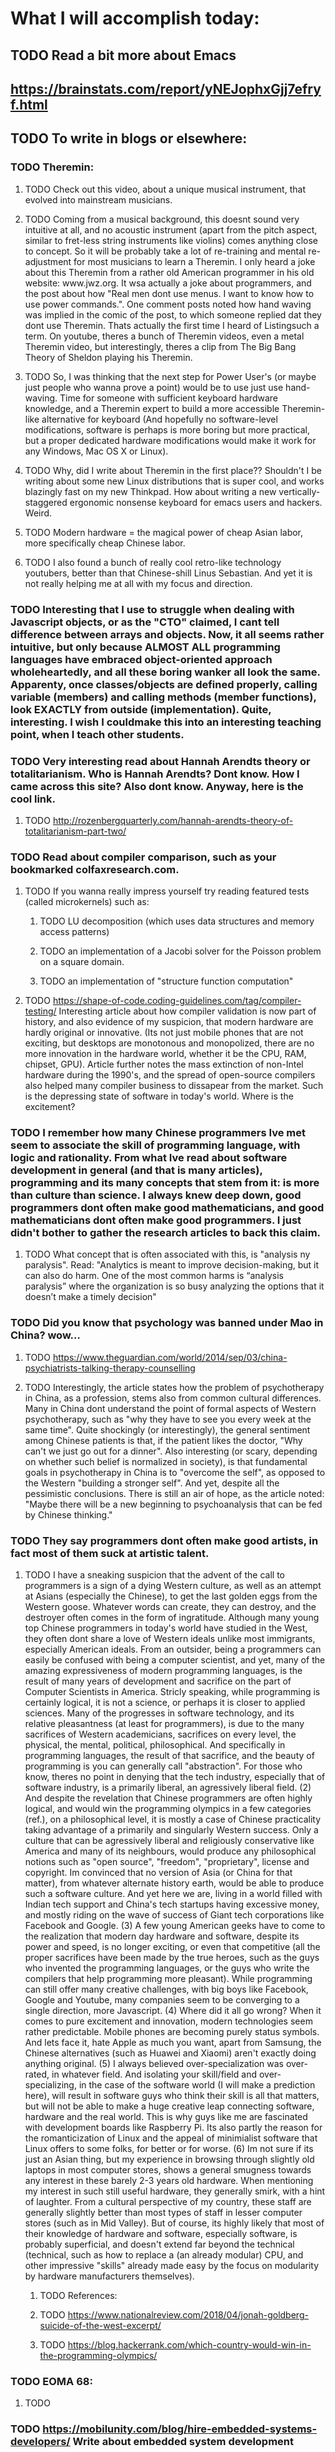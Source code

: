 * What I will accomplish today:
** TODO Read a bit more about Emacs
** https://brainstats.com/report/yNEJophxGjj7efryf.html
** TODO To write in blogs or elsewhere:
*** TODO Theremin:
**** TODO Check out this video, about a unique musical instrument, that evolved into mainstream musicians.
**** TODO Coming from a musical background, this doesnt sound very intuitive at all, and no acoustic instrument (apart from the pitch aspect, similar to  fret-less string instruments like violins) comes anything close to concept. So it will be probably take a lot of re-training and mental re-adjustment for most musicians to learn a Theremin. I only heard a joke about this Theremin from a rather old American programmer in his old website: www.jwz.org. It wsa actually a joke about programmers, and the post about how "Real men dont use menus. I want to know how to use power commands.". One comment posts noted how hand waving was implied in the comic of the post, to which someone replied dat they dont use Theremin. Thats actually the first time I heard of Listingsuch a term. On youtube, theres a bunch of Theremin videos, even a metal Theremin video, but interestingly, theres a clip from The Big Bang Theory of Sheldon playing his Theremin. 
**** TODO So, I was thinking that the next step for Power User's (or maybe just people who wanna prove a point) would be to use just use hand-waving. Time for someone with sufficient keyboard hardware knowledge, and a Theremin expert to build a more accessible Theremin-like alternative for keyboard (And hopefully no software-level modifications, software is perhaps is more boring but more practical, but a proper dedicated hardware modifications would make it work for any Windows, Mac OS X or Linux).
**** TODO Why, did I write about Theremin in the first place?? Shouldn't I be writing about some new Linux distributions that is super cool, and works blazingly fast on my new Thinkpad. How about writing a new vertically-staggered ergonomic nonsense keyboard for emacs users and hackers. Weird.
**** TODO Modern hardware = the magical power of cheap Asian labor, more specifically cheap Chinese labor. 
**** TODO I also found a bunch of really cool retro-like technology youtubers, better than that Chinese-shill Linus Sebastian. And yet it is not really helping me at all with my focus and direction. 
*** TODO Interesting that I use to struggle when dealing with Javascript objects, or as the "CTO" claimed, I cant tell difference between arrays and objects. Now, it all seems rather intuitive, but only because ALMOST ALL programming languages have embraced object-oriented approach wholeheartedly, and all these boring wanker all look the same. Apparenty, once classes/objects are defined properly, calling variable (members) and calling methods (member functions), look EXACTLY from outside (implementation). Quite, interesting. I wish I couldmake this into an interesting teaching point, when I teach other students. 
*** TODO Very interesting read about Hannah Arendts theory or totalitarianism. Who is Hannah Arendts? Dont know. How I came across this site? Also dont know. Anyway, here is the cool link.
**** TODO http://rozenbergquarterly.com/hannah-arendts-theory-of-totalitarianism-part-two/
*** TODO Read about compiler comparison, such as your bookmarked colfaxresearch.com. 
**** TODO If you wanna really impress yourself try reading featured tests (called microkernels) such as:
***** TODO LU decomposition (which uses data structures and memory access patterns)
***** TODO an implementation of a Jacobi solver for the Poisson problem on a square domain.
***** TODO an implementation of "structure function computation"
**** TODO https://shape-of-code.coding-guidelines.com/tag/compiler-testing/ Interesting article about how compiler validation is now part of history, and also evidence of my suspicion, that modern hardware are hardly original or innovative. (Its not just mobile phones that are not exciting, but desktops are monotonous and monopolized, there are no more innovation in the hardware world, whether it be the CPU, RAM, chipset, GPU). Article further notes the mass extinction of non-Intel hardware during the 1990's, and the spread of open-source compilers also helped many compiler business to dissapear from the market. Such is the depressing state of software in today's world. Where is the excitement?
*** TODO I remember how many Chinese programmers Ive met seem to associate the skill of programming language, with logic and rationality. From what Ive read about software development in general (and that is many articles), programming and its many concepts that stem from it: is more than culture than science. I always knew deep down, good programmers dont often make good mathematicians, and good mathematicians dont often make good programmers. I just didn't bother to gather the research articles to back this claim.
**** TODO What concept that is often associated with this, is "analysis ny paralysis". Read: "Analytics is meant to improve decision-making, but it can also do harm. One of the most common harms is “analysis paralysis” where the organization is so busy analyzing the options that it doesn’t make a timely decision"
*** TODO Did you know that psychology was banned under Mao in China? wow...
**** TODO https://www.theguardian.com/world/2014/sep/03/china-psychiatrists-talking-therapy-counselling
**** TODO Interestingly, the article states how the problem of psychotherapy in China, as a profession, stems also from common cultural differences. Many in China dont understand the point of formal aspects of Western psychotherapy, such as "why they have to see you every week at the same time". Quite shockingly (or interestingly), the general sentiment among Chinese patients is that, if the patient likes the doctor, "Why can't we just go out for a dinner". Also interesting (or scary, depending on whether such belief is normalized in society), is that fundamental goals in psychotherapy in China is to "overcome the self", as opposed to the Western "building a stronger self". And yet, despite  all the pessimistic conclusions. There is still an air of hope, as the article noted: "Maybe there will be a new beginning to psychoanalysis that can be fed by Chinese thinking." 
*** TODO They say programmers dont often make good artists, in fact most of them suck at artistic talent.
**** TODO  I have a sneaking suspicion that the advent of the call to programmers is a sign of a dying Western culture, as well as an attempt at Asians (especially the Chinese), to get the last golden eggs from the Western goose. Whatever words can create, they can destroy, and the destroyer often comes in the form of ingratitude. Although many young top Chinese programmers in today's world have studied in the West, they often dont share a love of Western ideals unlike most immigrants, especially American ideals. From an outsider, being a programmers can easily be confused with being a computer scientist, and yet, many of the amazing expressiveness of modern programming languages, is the result of many years of development and sacrifice on the part of Computer Scientists in America. Stricly speaking, while programming is certainly logical, it is not a science, or perhaps it is closer to applied sciences. Many of the progresses in software technology, and its relative pleasantness (at least for programmers), is due to the many sacrifices of Western academicians, sacrifices on every level, the physical, the mental, political, philosophical. And specifically in programming languages, the result of that sacrifice, and the beauty of programming is you can generally call "abstraction". For those who know, theres no point in denying that the tech industry, especially that of software industry, is a primarily liberal, an agressively liberal field. (2) And despite the revelation that Chinese programmers are often highly logical, and would win the programming olympics in a few categories (ref.), on a philosophical level, it is mostly a case of Chinese practicality taking advantage of a primarily and singularly Western success. Only a culture that can be agressively liberal and religiously conservative like America and many of its neighbours, would produce any philosophical notions such as "open source", "freedom", "proprietary", license and copyright. Im convinced that no version of Asia (or China for that matter), from whatever alternate history earth, would be able to produce such a software culture. And yet here we are, living in a world filled with Indian tech support and China's tech startups having excessive money, and mostly riding on the wave of success of Giant tech corporations like Facebook and Google. (3) A few young American geeks have to come to the realization that modern day hardware and software, despite its power and speed, is no longer exciting, or even that competitive (all the proper sacrifices have been made by the true heroes, such as the guys who invented the programming languages, or the guys who write the compilers that help programming more pleasant). While programming can still offer many creative challenges, with big boys like Facebook, Google and Youtube, many companies seem to be converging to a single direction, more Javascript. (4) Where did it all go wrong? When it comes to pure excitement and innovation, modern technologies seem rather predictable. Mobile phones are becoming purely status symbols. And lets face it, hate Apple as much you want, apart from Samsung, the Chinese alternatives (such as Huawei and Xiaomi) aren't exactly doing anything original. (5) I always believed over-specialization was over-rated, in whatever field. And isolating your skill/field and over-specializing, in the case of the software world (I will make a prediction here), will result in software guys who think their skill is all that matters, but will not be able to make a huge creative leap connecting software, hardware and the real world. This is why guys like me are fascinated with development boards like Raspberry Pi. Its also partly the reason for the romanticization of Linux and the appeal of minimialist software that Linux offers to some folks, for better or for worse. (6) Im not sure if its just an Asian thing, but my experience in browsing through slightly old laptops in most computer stores, shows a general smugness towards any interest in these barely 2-3 years old hardware. When mentioning my interest in such still useful hardware, they generally smirk, with a hint of laughter. From a cultural perspective of my country, these staff are generally slightly better than most types of staff in lesser computer stores (such as in Mid Valley). But of course, its highly likely that most of their knowledge of hardware and software, especially software, is probably superficial, and doesn't extend far beyond the technical (technical, such as how to replace a (an already modular) CPU, and other impressive "skills" already made easy by the focus on modularity by hardware manufacturers themselves). 
***** TODO References:
***** TODO https://www.nationalreview.com/2018/04/jonah-goldberg-suicide-of-the-west-excerpt/
***** TODO https://blog.hackerrank.com/which-country-would-win-in-the-programming-olympics/
*** TODO EOMA 68:
**** TODO 
*** TODO https://mobilunity.com/blog/hire-embedded-systems-developers/ Write about embedded system development
*** TODO Should I write about Libreboot-ing thinkpad?
** TODO Read again about Java programming language
*** TODO A little about Web Development:
**** TODO A good idea is to put a background color AND padding: such as 1.2em & gold, for the: header, footer, article, nav, div. Works surprisingly well.
**** TODO Nested tables in html, apparently there are 2 ways to do it, (which is a "good" way to do it?):
***** TODO One where multiple <td>s are nested inside one <tr>
***** TODO Another (which can also look really nice, for some reason), where each <td> has its own <tr>, maybe used only for main header columns, not sure, but can also look nice
**** TODO quackit.com has some really cool simple templates, for those who dont want anything complicated:
***** TODO https://www.quackit.com/html/templates/simple_website_templates.cfm
** TODO Very general about web development:
*** TODO Database:
**** TODO Apparently, SQLLite is embedded database (& very popular among JS developers nowadays?)
**** TODO Apparentl, you can actually your web app to several (different) database technology, such MySQL and PstgreSQl at the same time! Wow, interesting
*** TODO OOP:
**** TODO When it comes creating classes, and naming files for class objects. From a beginners perspective, its easy to get confused as to why files are named in a certain way. Personally, I always assumed that the filename HAS to match the classes inside. Actually, no, the filenames are often conventions, such as in Java & PHP. And in reality, you can name your filenames anyway you want.
**** TODO I guess there really is no point in fighing the state of programming world nowadays. Just go along with it, there is some success in it actually (despite a certain geniuses criticism of it.. no pun intended). One thing I learned recently about OOP, is that by virtue of clever naming of your function, or how you extend the name of your function, you create another layer of abstraction, or another layer of code organization (the naming precedes the organization). Such as the example of SumCalculatorOutputter in this example (horrible naming IMO):
***** TODO https://scotch.io/bar-talk/s-o-l-i-d-the-first-five-principles-of-object-oriented-design
**** TODO Referring to the above point, another abstraction/organization/separation referred to in the example is by virtue of naming the typeOfCalculation. Weird and unusual concept, since strictly speaking, calculations are NOT objects. But in the example, AreaCalculation and VolumeCalculation are objects. And passing shapes inside contructors, different calculations can be applied to each shapes, instead of putting many methods (area, volume, blabla) inside all shapes (circle, square, ellipse, rectangle). 
***** TODO Example is too simple, so separation to this extent is not necessary. Must think of better example. 
*** TODO For the assignment, what I need to read:
**** TODO MVC entry point, eloquent, scotch.io, RESTful API, 
** TODO Some other Linux scripting tools:
*** TODO Imagemagick:
**** the -annotate option creates an object everytime
**** the -shade option apparently overrides background color setting, it operates on a grayscale, so xc:grey or xc:black (or white) has an effect
**** imagemagick commands seem to blur the lines between formats, leadingto some confusing behaviour. For example while -compose screen -composite, I ve always though of woking for only 2 photos/pictures. When combined with 3 or more, it automatically creates a .gif format to cater to the multiple images. Very useful, very powerful, but can be confusing.
*** TODO bash:
**** TODO its almost as if bash syntax was created solely to confuse programmers who are used to other common languages. The array for example, is one of the rarest that doesnt use comma, but space as a separator (Even Python's weird spacing rules doesnt do that). Even referencing it back is weird: curly brackets to reference it, similarly weird to its usage of parenthesis in similar cases.
** TODO Serious software:
*** TODO Inventory management software
*** TODO AFC (Automatic Fair Collection Systems)
*** TODO Fleet Tracking and Management
*** TODO Toll Management Systems
*** TODO Mobile Payments
*** TODO Predictive Analytics and Maintenance
*** TODO Asset Management Systems
** TODO Read about Python stuff such as:
*** TODO Lessons?:
**** TODO Sometimes, its best to all python lists or arrays, as iterables, the behaviour sometimes dont make sense, and it can shock you a bit as to what works and what doesnt, an example is that in some functions, parethesis lists/arrays can be replaced with square brackets and still work
*** TODO again about naming convention, underscore and double underscore
*** TODO PIL, aka Python imaging Library, aka the new Pillow
** TODO Links for bookmark or wget: 
*** TODO https://medium.com/@n4ru/the-definitive-t430-modding-guide-3dff3f6a8e2e
*** TODO http://thume.ca/howto/2015/03/07/configuring-spacemacs-a-tutorial/
*** TODO http://www.modernemacs.com/post/migrate-layers/
*** TODO https://learnxinyminutes.com/docs/elisp/
*** TODO http://emacslife.com/emacs-lisp-tutorial.html
*** TODO http://irreal.org/blog/?p=1131
*** TODO https://packaging.python.org/guides/installing-using-pip-and-virtualenv/
*** TODO https://colfaxresearch.com/compiler-comparison/
*** TODO http://interactivepython.org/courselib/static/pythonds/Trees/TreeTraversals.html
*** TODO http://tldp.org/LDP/Bash-Beginners-Guide/html/sect_10_02.html
*** TODO https://www.linuxjournal.com/content/linux-kernel-testing-and-debugging
*** TODO https://medium.com/@addyosmani/the-cost-of-javascript-in-2018-7d8950fbb5d4
*** TODO https://blog.jooq.org/2016/07/05/say-no-to-venn-diagrams-when-explaining-joins/
*** TODO https://danluu.com/
*** TODO https://www.masteringemacs.org/article/mastering-key-bindings-emacs
*** TODO http://talkerscode.com/webtricks/upload%20image%20to%20database%20and%20server%20using%20HTML,PHP%20and%20MySQL.php
*** TODO http://adaptive-images.com/
*** TODO https://www.digitalocean.com/community/tutorials/how-to-create-and-serve-webp-images-to-speed-up-your-website
*** TODO https://code.tutsplus.com/tutorials/http-the-protocol-every-web-developer-must-know-part-1--net-31177
*** TODO http://jqfundamentals.com/chapter/ajax-deferreds
*** TODO https://www.cloudways.com/blog/the-basics-of-file-upload-in-php/
*** TODO https://www.forbes.com/sites/quora/2015/02/21/java-makes-programmers-want-to-do-absolutely-anything-else-with-their-time/#4a1fe79537b2
*** TODO http://www.agiledata.org/essays/mappingObjects.html#BasicConcepts
*** TODO https://nodesource.com/blog/installing-node-js-tutorial-using-nvm-on-mac-os-x-and-ubuntu/
*** TODO https://websiteforstudents.com/install-the-latest-node-js-and-nmp-packages-on-ubuntu-16-04-18-04-lts/
*** TODO https://product.hubspot.com/blog/git-and-github-tutorial-for-beginners
*** TODO https://medium.com/@jurgenbosch/laravel-advanced-database-seeding-51c475707d92
**** TODO Mostly for library system
***** TODO https://edinburghuniversitypress.com/browse/books/islamic-middle-eastern-studies 
*** TODO http://blog.natbat.net/post/46614475051/styling-buttons-as-links
*** TODO https://mlouisalocke.com/2013/12/16/how-to-get-your-books-into-the-right-categories-and-sub-categories-readers-to-booksbooks-to-readers-part-three/
*** TODO https://stackoverflow.com/questions/464042/should-you-enforce-constraints-at-the-database-level-as-well-as-the-application
*** TODO https://laravel-news.com/unique-and-exists-validation
*** TODO https://emacs.stackexchange.com/questions/14932/default-base-directory-in-rgrep
*** TODO https://www.geeksforgeeks.org/tee-command-linux-example/
*** TODO https://www.techrepublic.com/article/tweak-your-touchpad-to-taste-in-linux/
** TODO Emacs specifics: 
*** TODO functions that operate on buffers
*** TODO I finally learnt add-hook, quite direct, disregarding the extra (hook and unhook), too much info from nullprogram.com
*** TODO in web-mode, theres is new keyboard binding, maybe super-cool: C-c C-d
** TODO Read again about Javascript programming language
** TODO Read again about HTML5
** TODO Fiverr:
*** https://forum.fiverr.com/t/7-tips-about-pricing-your-gig/146614
*** https://www.powr.io/countdown-timer/i/24925972#page
*** https://www.brandcrowd.com/maker/s/woodworking?code=25offsem&sem_ab=true&gclid=EAIaIQobChMIxcWo_ra36gIVASQrCh1JOgKDEAAYASAAEgICcPD_BwE&utm_expid=.f-FXp9o7TouB6sZw3nwnoQ.0&utm_referrer=https%3A%2F%2Fwww.google.com%2F
*** https://99designs.com/inspiration/logos/woodworking
** TODO Cool/fun projects:
*** TODO Apparently, from php-form-sending stuff, you can think every page as having a unique ID. Thats right!! Not just functions and elements having unique names and ID's. And by hiding an element (hidden element), any succeeding page can know the previous,I guess. Perhaps, a rather childish way to do thinks. Part of the cleverness is from cleverly naming your files, as careful naming as your function.
*** TODO What I have learnt so far:
**** TODO I have finally understood AJAX request, although at a basic level, that is sending single requests for a single XML or JSON file. And not yet a cooler feature like imageuploading. 
*** TODO Start from scratch again (for 1 part). create image interface that keeps on looping storing at least 4 pair of coordinates
*** TODO Also rename effectsOverOneImage.php to something like switch_effectsSelector.php
*** TODO A Java (or Javascript) class for a blinking effect, maybe call it something like oneSecondBlinkElement, twoSecondBlinkElement. Of course more flexible would be to accept any number as a second, but that would be pointless, since it would "break" artistic effect. Remember programmers generally dont make good artists, or any good sense of user interface. Clever naming of such functions would be a cool way to help yourself (and maybe others) as a programmer
*** TODO Make a photo app (like your last project), that has a contrast effect, font placement effect (with multiple font choices), another font effect but with dynamic background (depending on the average color of a small area clicked on). But now, think of ways to make it more impressive. Make sure the interface is more pleasant, the font effect with dynamic background should be its own separate function. Perhaps after clicking the photo in the lists, you display a singular photo (this is a single PHP file), with an effect dropdown list, and choosing an effect will trigger an (isset) PHP function to process the photo. This way you can have all those crazy functions inside 1 file. Later we can separate this in an include file. 
*** TODO A jQuery example showed how easy it is to create slideshow of several images, as long as it exists inside elements (and operated through jQuery's operation on wrapped set). Can I do the same by loading element selected through multi-select listbox in html? Since this is an animation effect, it will have separate page than the rest. The page will show all images & multiselect listbox, with function of jQuery inside the same page, itself wrapped inside PHP conditional (inside (isset) function). So all this is also 1 page only. The only thing that inside the conditional (isset) is the animation display. The animation doesnt accept seconds as parameters, instead it uses 3 settings: "slow","medium" and "fast".
*** TODO A table (no.... not again), that changes the font size depending the number of lines in each <td>. This idea, is partly inspired by Terry's Davis's statement that the most programming structure in C is the switch statement, and the CIA wants you to believe that is similar to if/else, which it isnt. Of course, I should come up with something more impressive than that.
*** TODO This idea is based on the thought of auto-generating art based on a primary and secondary color. But later, after the experiments in Php, it is overly cumbersome, and a much better to start simple. So:
**** DONE First, a php button creator, which takes a primary and secondary color, creates white or black text that overlays depending on how dark it is. 
** TODO Download videos from youtube:
*** TODO Louis Rossman is getting really cool
*** TODO Luke Smith please
*** TODO Check history
*** TODO Paul Sellers sawhorses
*** TODO Wranglestar
*** TODO Leather stitching (that women)
*** TODO Lunduke hour latest, please
*** TODO Jocko Willink Joe Rogan
*** TODO Stitching pony how to
*** TODO Crist centered ironworks
*** Dont delete:
**** https://web.facebook.com/messages
**** https://accountsettings.ebay.com/uas
**** https://forum.lowyat.net/topic/1125917/all
**** Things to do with Hanifas laptop
***** Instal tlp power management
***** Install Emacs (important)
**** Quotes for online:
***** Shopee:
****** First time code coupont Rm 10 off:
******* CUPONATION
***** Carousell:
****** Do not sacrifice the art to the ideology. 
****** Artistically inclined, obsessed with sci-fi, occasional philosophy fan, Peter F Hamilton fanatic, formerly athletic, hoarder of treasures, dragon-killer not -rider, loves the opinionated, hates humility, detests arrogance, owns lots of woodworking tools.
****** https://www.youtube.com/watch?v=EKFLD82Qsdo
******* 25 Feb, 2919 views
***** Im taking Wranglerstars stance, that the real deciding factor of how we survive this pandemic, is how we stay rationale and not panicking. This is about as subtle a disaster you can imagine. As an enemy, you cant get more invisible than the Coronvirus. There'll be layers upon layers of misinformation. There'll be a confusing  mixture of fact and opinion. And plenty of justification to enact your extremist ideologies from all sides. Time for a lockdown woodworking project. 
***** perception is reality "Tim Pool"
***** Calvin Coolidge Quotes. Don't expect to build up the weak by pulling down the strong.
*** TODO Specific links:
**** https://sea.newchic.com/theme-male-hats-t-329760/?utm_source=google&utm_medium=cpc_ads1&utm_campaign=yybd1-cnew-mac-mb-p-cl329760-max-0917-sea&utm_content=volai&utm_design=&gclid=EAIaIQobChMI5rfXhfjy6wIVU0qPCh338whyEAEYASAAEgIKe_D_BwE
**** https://www.youtube.com/watch?v=GVhT9ZdB2jM
**** https://www.youtube.com/watch?v=4-hNfX7OKwU
**** https://www.youtube.com/watch?v=1WnitgYFnE0
**** https://www.youtube.com/watch?v=weQOy1D_8HI
**** https://www.youtube.com/watch?v=9w8jXS8Fjh8
**** https://www.youtube.com/watch?v=87kxif63puc
**** https://www.youtube.com/watch?v=zvPXwphkkII 
**** https://www.youtube.com/watch?v=iqHYwVWR2eA
**** https://www.youtube.com/watch?v=z-xhYnWDCd0
**** https://www.youtube.com/watch?v=BeU4nqSJtBY
**** https://www.youtube.com/watch?v=c19NzKRkv7E
**** https://www.youtube.com/watch?v=LBxFNUWD2GQ
**** https://www.youtube.com/watch?v=pe4xyEGmSnw
**** https://www.youtube.com/watch?v=NhIaxN5u6XY
**** https://www.youtube.com/watch?v=Q5WoUrT91jM
**** https://www.youtube.com/watch?v=g7hRoY1I4TM
**** https://www.youtube.com/watch?v=SDRlEq5zyQk
**** https://www.youtube.com/watch?v=P6zIkK1umL0&list=RDP6zIkK1umL0&start_radio=1&t=11
**** https://www.youtube.com/watch?v=3OlRhuNX_K0
**** https://www.youtube.com/watch?v=kmthliNgqOY&t=50s
**** https://www.youtube.com/watch?v=geBQNOid_7A
**** https://www.youtube.com/watch?v=hyweZVjkF_E (for hanifa)
**** https://www.youtube.com/watch?v=omsgfpbUrmA
**** https://www.youtube.com/watch?v=YZRnDgG0kTA
**** https://www.youtube.com/watch?v=Odwq8DpRjtg
**** https://1337x.to/torrent/3603629/Horny-Anal-Sluts-Evil-Angel-XXX-DVDRip-NEW-2019/
**** https://1337x.to/torrent/3228643/POV-Sluts-Anal-Edition-2-EvilAngel-Split-Scenes-NEW-09-14-2018/
**** kira-thorn-gaping-ass
**** I have a huge mistrust of the police force, and I have always believed that it is healthy to always doubt any government/authority. And since the police is an extension of the government, it naturally follows. How do you answer to someone who says to you, that mistrusting the police/government means "you are hiding something"? For those who agree with me, how would you phrase your answer?
**** https://www.youtube.com/watch?v=AG75TMs0Hbs
**** https://www.youtube.com/watch?v=DbcdZEx196M
**** https://www.youtube.com/watch?v=prrooUO0JJE 
**** https://www.youtube.com/watch?v=anYyHUE_UpI
**** https://www.youtube.com/watch?v=prrooUO0JJE
**** https://www.youtube.com/watch?v=je5G_KDFhj8
**** https://www.youtube.com/watch?v=KgmNLaO0ih4 
**** https://www.youtube.com/watch?v=N2IheG6xe7A
**** https://www.youtube.com/watch?v=SvP87ovpo-o
**** https://www.youtube.com/watch?v=O_qBTGttB3g
**** https://www.youtube.com/watch?v=jIYnY754pJc
**** https://www.youtube.com/results?search_query=fancam+rose+queen+141120
**** https://www.youtube.com/watch?v=0a1Yoe-AD3k&list=RD0a1Yoe-AD3k&start_radio=1
**** https://www.youtube.com/watch?v=0jbeN59wUuo
**** https://www.youtube.com/watch?v=FvOotBa0XtI&list=RDFvOotBa0XtI&start_radio=1
**** https://www.youtube.com/watch?v=_ScpIdvUnoY&list=RDkU9Y1lzHuQg&index=11
**** https://www.youtube.com/watch?v=Qk7v27Oa0AI
**** https://www.youtube.com/watch?v=ujYyE0lfSUk&list=RDQk7v27Oa0AI&index=3
**** https://www.youtube.com/watch?v=GxIwjXNbkvQ
**** https://www.youtube.com/watch?v=UIGjAdDv_5s
**** https://www.youtube.com/watch?v=FdjIjECSeNo
**** https://www.youtube.com/watch?v=OOlrUnCqw6o
**** https://www.youtube.com/watch?v=DYU7Pmk-Mp8&list=RDrjrvw7bRTyo&index=5
**** https://www.youtube.com/watch?v=dHB_E4L9a8s
**** https://www.youtube.com/watch?v=-1c5HaGRz9c
**** https://www.youtube.com/watch?v=hGsrCMtreKE
**** https://www.youtube.com/watch?v=Nk-nj_BwoBE
**** https://www.youtube.com/watch?v=uiRR5AumOLc
**** https://www.youtube.com/watch?v=njU3r3aWm3k
**** https://www.youtube.com/watch?v=aQvjJIlCzwU
**** https://www.youtube.com/watch?v=as3pZ-w7FWM
**** https://www.youtube.com/watch?v=gCtBUvFL-QQ
**** https://www.youtube.com/watch?v=S4CX0m5sovs
**** https://www.youtube.com/watch?v=LmEX-cIvKq8
**** https://www.youtube.com/watch?v=yCQoPTsc-ug
**** https://www.youtube.com/watch?v=bBPd_OsKA7I
**** https://www.youtube.com/watch?v=bBBhXMvRGcc
**** https://www.youtube.com/watch?v=dHvBC6vI60o
**** https://www.youtube.com/channel/UCaT1bvHqRfrS-C_g2980q9A
**** https://www.youtube.com/watch?v=C2lF2_3JQk8
**** https://www.youtube.com/watch?v=J6gdVsdGzGg
**** https://www.youtube.com/watch?v=LYL2_pulrWk
**** https://www.youtube.com/watch?v=7l9l4PN18n4
**** https://www.youtube.com/watch?v=sQedbiQAkXM
**** https://www.youtube.com/watch?v=vWYUKssexQo
**** https://www.youtube.com/watch?v=ai2PzxlMhRc
**** https://www.youtube.com/watch?v=ai2PzxlMhRc&list=RDP6zIkK1umL0&index=21
**** https://www.youtube.com/watch?v=zRiOyxkxUj0
**** https://www.eventbrite.sg/e/free-e-commerce-business-workshop-webinar-tickets-98861045047?aff=ebdssbdestsearch
**** https://www.youtube.com/watch?v=kB5F5jjfhls
**** https://www.youtube.com/watch?v=rjn1y5s-Zm0
**** https://www.youtube.com/watch?v=iM3jKm5QsU0
**** https://www.youtube.com/watch?v=RTwpT8Y6-XU
**** Ishelanjiao
**** https://www.youtube.com/watch?v=Sn75KeIw_KA
**** https://www.youtube.com/watch?v=SW-xA6Ffwag
**** https://www.youtube.com/watch?v=wHgb3SZCb0o
**** https://www.youtube.com/watch?v=TPYfL_9C2F0
**** https://www.youtube.com/watch?v=_S65t9AjKxU
**** https://www.youtube.com/watch?v=82qvXkv6-X8
**** https://www.youtube.com/watch?v=Mq2GMjweh0g
**** https://www.youtube.com/watch?v=Tb9v7j1PbxU
**** https://www.youtube.com/watch?v=BKZZ_c8bWHM
**** https://www.youtube.com/c/%EC%88%98%EC%9B%90%EC%B4%8C%EB%86%88
**** https://www.youtube.com/watch?v=-zuiofdgNKA
**** https://www.youtube.com/watch?v=FdRKP4l8VZA
**** https://www.youtube.com/watch?v=-io8xCcdits
**** https://www.youtube.com/watch?v=MrHiR_8foY0
**** https://www.youtube.com/watch?v=MrHiR_8foY0
**** https://www.youtube.com/watch?v=YYBo3o_zoTE
**** https://www.youtube.com/watch?v=Js70LNBhq8s
**** https://www.youtube.com/watch?v=WEqtfkhQaO0
**** https://www.youtube.com/watch?v=hFWGjb1xakI
**** https://www.youtube.com/watch?v=ctP9hhKH-0s
**** https://www.youtube.com/watch?v=5wzWIE8EK2A
**** https://www.youtube.com/watch?v=30ojnB1QXcY
**** https://www.youtube.com/watch?v=oFI7zEhD2Qs
**** https://www.youtube.com/watch?v=KOENpHq95jY
**** https://www.youtube.com/watch?v=ctP9hhKH-0s&list=RDctP9hhKH-0s&start_radio=1&t=26
**** https://www.youtube.com/watch?v=l6X_DPM1bSQ
**** https://www.youtube.com/watch?v=zrz7P5OMstk
**** https://www.youtube.com/channel/UC5u0yE7DYVQMJzc7icwJBdQ
**** https://www.youtube.com/watch?v=DYU7Pmk-Mp8
**** https://www.youtube.com/watch?v=0zMFCT8qZG8
**** https://www.youtube.com/watch?v=fZXBodWYEag
**** https://www.youtube.com/watch?v=4SmuQxcrkAM
**** https://www.youtube.com/watch?v=dGjZeMT_iQ8
**** https://www.youtube.com/watch?v=u9sqIZnjVH0
**** https://www.youtube.com/watch?v=jiiE8UDVvO8
**** https://www.youtube.com/watch?v=K_3bAmsDK-4
**** https://www.youtube.com/watch?v=JXxECWauteI&bpctr=1600345296
**** https://www.youtube.com/watch?v=hgkc0afVHMA
**** https://www.youtube.com/watch?v=jfasnmdHHYU
**** https://www.youtube.com/watch?v=dGjZeMT_iQ8
**** https://www.youtube.com/watch?v=xjBJUiDDIzs
**** https://www.youtube.com/watch?v=TZg-BL4ebC8
**** https://www.youtube.com/watch?v=YArD4ox9K6E&list=RDYArD4ox9K6E&start_radio=1
**** https://www.youtube.com/watch?v=u2PzwMGjqRA
**** https://www.youtube.com/watch?v=EQG5kx2l31E
**** https://www.youtube.com/watch?v=PE1Oq_m3Z3M
**** https://www.youtube.com/watch?v=Rg_gFiaj0OY
**** https://www.youtube.com/watch?v=JmIV3DYQcac
**** https://www.youtube.com/watch?v=DiFLRKcAiDQ&list=RDDiFLRKcAiDQ&start_radio=1
**** https://www.youtube.com/watch?v=WWrFILV8wmU
**** https://www.youtube.com/watch?v=Mp_JQ7LFvhc
**** https://www.youtube.com/watch?v=oj2_932w5YM
**** https://www.youtube.com/watch?v=EHTTbCG_0Tk
**** https://www.youtube.com/watch?v=yWbW-5nZEmQ
**** https://www.youtube.com/watch?v=zXvrLT-JrYU
**** https://www.youtube.com/watch?v=11jPWzhIyvw
**** https://www.youtube.com/watch?v=yWbW-5nZEmQ
**** https://www.youtube.com/watch?v=BzqtqamvLEE
**** https://www.youtube.com/watch?v=FAYUzm-Wzvo
**** https://www.youtube.com/watch?v=QjwvFMUu_AU
**** https://www.youtube.com/watch?v=xZqa0c-cyyI
**** https://www.youtube.com/watch?v=Ux_BkJGIXFc
**** https://www.youtube.com/watch?v=yaYl66wVRl0
**** https://www.youtube.com/watch?v=FAYUzm-Wzvo
**** https://www.youtube.com/watch?v=lz4FDlWoRGM
**** https://www.youtube.com/watch?v=URrpxYRiWQs
**** https://www.youtube.com/watch?v=yJMCg8lZyEE
**** https://www.youtube.com/watch?v=W7fyzQz95NU
**** https://www.youtube.com/watch?v=8XOK2EcxTG4
**** https://www.youtube.com/watch?v=GugZRs08lwk
**** https://www.youtube.com/watch?v=BYiIn1LLcAw&list=PLJ2CqV_9NSiPA5QVcE4JceFhpWIgLukuL
**** https://www.youtube.com/watch?v=FApoZ8SsAcI
**** https://www.youtube.com/watch?v=d2vNjusJdgw
**** NEW ONES!!
**** https://www.youtube.com/watch?v=70pK9Pr9s3g
**** https://www.youtube.com/watch?v=nP_CQQJ2cgg
**** https://www.youtube.com/watch?v=p20lCLeuZ_I
**** https://www.youtube.com/watch?v=jr1BdAa9NZI
**** https://www.youtube.com/watch?v=2Vs39B4b9MQ
**** https://www.youtube.com/watch?v=4D43r4DRtro
**** https://www.youtube.com/watch?v=Odwq8DpRjtg
**** https://www.youtube.com/watch?v=AN3kP-M2sic
**** https://www.youtube.com/watch?v=9Cv8v7XWTBY
**** https://www.youtube.com/watch?v=10DT0LJ_Rdw
**** https://www.youtube.com/watch?v=EgddxCT_Jy8
**** https://www.youtube.com/watch?v=-f7zZt6ad-A
**** https://www.youtube.com/watch?v=10DT0LJ_Rdw
**** https://www.youtube.com/watch?v=ox0By_lOd54
**** https://www.youtube.com/watch?v=lgKNAmAgmRE
**** https://www.youtube.com/watch?v=EK24EVhPCWM
**** https://www.youtube.com/watch?v=mzMVkZaufZU
**** https://www.youtube.com/watch?v=_MGgNo-SaGs
**** https://www.youtube.com/watch?v=Rbs5dK7tS2w
**** https://www.youtube.com/watch?v=_LH9ZzrO3SU
**** https://www.youtube.com/watch?v=2bAgze36PdI
**** https://www.youtube.com/watch?v=M3AbwOJXEns
**** https://www.youtube.com/watch?v=klQLiIjzFYw
**** https://www.youtube.com/watch?v=6_JRcoU5Z0o
**** https://www.youtube.com/watch?v=kcvX9_raFEA
**** https://www.youtube.com/watch?v=EIkZe5T5oYk
**** https://www.youtube.com/watch?v=9b08Vbv5h8k
**** https://www.youtube.com/watch?v=sOGw0sETITo
**** https://www.youtube.com/watch?v=2VGm9_xW-80
**** https://www.youtube.com/watch?v=Y6b97KhKOak
**** https://www.youtube.com/watch?v=SB6WpbY1SQg
**** https://www.youtube.com/watch?v=sOGw0sETITo
**** https://www.youtube.com/watch?v=oFt6KwPGc5c
**** https://www.youtube.com/watch?v=_FsNhgzrMOo
**** https://www.youtube.com/watch?v=NxWqQGuVYk0
**** https://www.youtube.com/watch?v=YsWOQiZat-w
**** https://www.youtube.com/watch?v=ZPYar6LDhv8
**** https://www.youtube.com/watch?v=HdqTuriNj38
**** https://www.youtube.com/watch?v=FvKMAs9pHrU
**** https://www.youtube.com/watch?v=MSl20MbsEXA
**** https://www.youtube.com/watch?v=Uo0eFpwvBno
**** https://www.youtube.com/watch?v=R6LmY55Qx58
**** https://www.youtube.com/watch?v=CCEdihwzxb0
**** https://www.youtube.com/watch?v=GFDhuYi3cMY // remove guy
**** https://www.youtube.com/watch?v=CfGbPYuJHDE
**** https://www.youtube.com/watch?v=_7WEwafsKBc
**** https://www.youtube.com/watch?v=xA1bgR5SGRQ
**** https://www.youtube.com/watch?v=YsDyY1vAZAE
**** https://www.youtube.com/watch?v=-a2IaaW0e-0
**** https://www.youtube.com/watch?v=BJ9fPlTYoq0
**** https://www.youtube.com/watch?v=NlWtXZBe2EY
**** https://www.youtube.com/watch?v=B_bLCkTn3uY
**** https://www.youtube.com/watch?v=KxpyH1URvwU
**** https://www.youtube.com/watch?v=1ALLOGYmhOY
**** https://www.youtube.com/watch?v=SLoY8T94AS4
**** https://www.youtube.com/watch?v=gQmp0D4wOso
**** https://www.youtube.com/watch?v=6AoFJVEJkbc
**** https://www.youtube.com/watch?v=rjn1y5s-Zm0
**** https://www.youtube.com/watch?v=BKPNm0XZhB0
**** https://www.youtube.com/watch?v=dXlXHl3Kpg8
**** https://www.youtube.com/watch?v=QIoFy0SvpOE
**** https://www.youtube.com/watch?v=aS-ttQXRCtg
**** https://www.youtube.com/watch?v=2qpiMwbaXbw
**** https://www.youtube.com/watch?v=Z3X9H6BlHe4
**** https://www.youtube.com/watch?v=5Yvy5eB7ANM
**** https://www.youtube.com/watch?v=GzCZodCzJ5U
**** https://www.youtube.com/watch?v=4tQerB2QJU0
**** https://www.youtube.com/watch?v=5LlD9j1qcik
**** https://www.youtube.com/watch?v=x7Sw2UREzFU
**** https://www.youtube.com/watch?v=BJ9fPlTYoq0
**** https://www.youtube.com/watch?v=yzaUYemxy3E
**** https://www.youtube.com/watch?v=aJp7Dn1SYao
**** https://www.youtube.com/watch?v=-qQzZ3JCiyE
**** https://www.youtube.com/watch?v=VoLbkGq-WEc
**** https://www.youtube.com/watch?v=qO1qZBr3GWo
**** https://www.youtube.com/watch?v=prrooUO0JJE
**** https://www.youtube.com/watch?v=8tRCoVLqImY
**** https://www.youtube.com/watch?v=KmO19tDgkew
**** https://www.youtube.com/watch?v=9F5X0niEC_Y
**** https://www.youtube.com/watch?v=U-eWNOJjsac
**** https://www.youtube.com/watch?v=FJ6ZxMq7Omw
**** https://www.youtube.com/watch?v=QhJdrNpKnOg
**** https://www.youtube.com/watch?v=qf2uL7DCIIo
**** https://www.youtube.com/watch?v=CdzI7OlObEI
**** https://www.youtube.com/watch?v=NU8uLLNsbAk
**** https://www.youtube.com/watch?v=JhKr6dnSKjk
**** https://www.youtube.com/watch?v=mqhzZ7ZI5-8
**** https://www.youtube.com/watch?v=9Cv8v7XWTBY
**** 
**** https://www.youtube.com/watch?v=0vkB_MwpFr8
**** https://www.youtube.com/watch?v=exPTRI6eltI
**** https://xhamster.com/videos/ultimate-sloppy-blowjob-compilation-try-not-to-cum-xhnADv7
**** https://www.youtube.com/watch?v=p20lCLeuZ_I
**** https://www.youtube.com/watch?v=slohGu4zDOw
**** https://www.youtube.com/watch?v=ZO0ChrZvhag
**** https://www.youtube.com/watch?v=8DoN45WlaaY
**** https://www.youtube.com/watch?v=kcvX9_raFEA
**** https://www.youtube.com/watch?v=hcsmnHfhEDU
**** https://www.youtube.com/watch?v=Zvnf5NBdc4M&list=RDQk7v27Oa0AI&index=5
**** https://www.youtube.com/watch?v=bS4EAkv39IA
**** https://www.youtube.com/watch?v=OTopeNbTKvk
**** https://www.youtube.com/watch?v=l3nuqmxJPCI
**** https://www.youtube.com/watch?v=U4QFZgs6wvk
**** https://www.youtube.com/watch?v=J5xft0mBjUs&list=RDJ5xft0mBjUs&start_radio=1
**** https://www.youtube.com/watch?v=Cql2z-ofZYc&list=RDje5G_KDFhj8&index=4
**** https://www.youtube.com/watch?v=4FL-dxjtnCk
**** https://www.youtube.com/watch?v=BDgn_AXqoXE
**** https://www.youtube.com/watch?v=nGLGeuNi_aE
**** https://www.youtube.com/watch?v=ks0oMT5y1k0
**** https://www.youtube.com/watch?v=54NyyS6_yos
**** https://www.youtube.com/watch?v=hqfh4bxmnS4
**** https://www.youtube.com/watch?v=pV0n-M036HA
**** https://www.youtube.com/watch?v=Ns1jN6PSi2Y
**** https://www.youtube.com/watch?v=RoaCM1yXvZE
**** https://www.youtube.com/watch?v=vRvnOTE0hgM
**** https://www.youtube.com/watch?v=UZQ5kX6cfno
**** https://www.youtube.com/watch?v=65yIpnRZv30
**** https://www.youtube.com/watch?v=VwbaFvy7pOA
**** https://www.youtube.com/watch?v=YBSuvmrFS2c
**** https://www.youtube.com/watch?v=9Cv8v7XWTBY
**** https://www.youtube.com/watch?v=S-wW4e1u4Lg
**** https://www.youtube.com/watch?v=oTq5EYPibqA
**** https://www.youtube.com/watch?v=u2oHkKYItuY
**** https://www.youtube.com/watch?v=ZPgdFdxQr24
**** https://www.youtube.com/watch?v=FvOotBa0XtI
**** https://www.youtube.com/watch?v=iM3jKm5QsU0
**** https://www.youtube.com/watch?v=FQmhDNkrWVY
**** https://www.youtube.com/watch?v=A_u6oej_BII
**** https://www.youtube.com/watch?v=6_xGZmziSak
**** https://www.youtube.com/watch?v=vHB6FFauZ_w
**** https://www.youtube.com/watch?v=gEAnFD7T97s
**** https://www.youtube.com/watch?v=zEeBUkxVFpI
**** https://www.youtube.com/watch?v=Tw6e5fHQnkA
